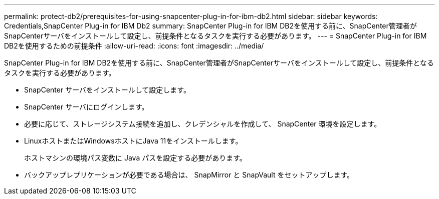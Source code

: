 ---
permalink: protect-db2/prerequisites-for-using-snapcenter-plug-in-for-ibm-db2.html 
sidebar: sidebar 
keywords: Credentials,SnapCenter Plug-in for IBM Db2 
summary: SnapCenter Plug-in for IBM DB2を使用する前に、SnapCenter管理者がSnapCenterサーバをインストールして設定し、前提条件となるタスクを実行する必要があります。 
---
= SnapCenter Plug-in for IBM DB2を使用するための前提条件
:allow-uri-read: 
:icons: font
:imagesdir: ../media/


[role="lead"]
SnapCenter Plug-in for IBM DB2を使用する前に、SnapCenter管理者がSnapCenterサーバをインストールして設定し、前提条件となるタスクを実行する必要があります。

* SnapCenter サーバをインストールして設定します。
* SnapCenter サーバにログインします。
* 必要に応じて、ストレージシステム接続を追加し、クレデンシャルを作成して、 SnapCenter 環境を設定します。
* LinuxホストまたはWindowsホストにJava 11をインストールします。
+
ホストマシンの環境パス変数に Java パスを設定する必要があります。

* バックアップレプリケーションが必要である場合は、 SnapMirror と SnapVault をセットアップします。

